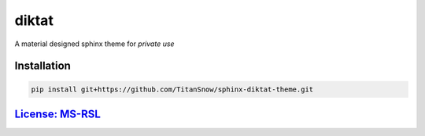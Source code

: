 diktat
======

A material designed sphinx theme for *private use*

Installation
------------

.. code-block:: bash

    pip install git+https://github.com/TitanSnow/sphinx-diktat-theme.git
    
`License: MS-RSL`_
------------------

.. _`License: MS-RSL`: LICENSE.md

